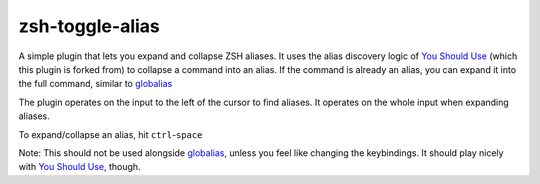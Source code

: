 zsh-toggle-alias
===============

A simple plugin that lets you expand and collapse ZSH aliases. 
It uses the alias discovery logic of `You Should Use`_ (which this plugin is forked from) to collapse a command into an alias.
If the command is already an alias, you can expand it into the full command, similar to `globalias`_

The plugin operates on the input to the left of the cursor to find aliases. It operates on the whole input when expanding aliases.

To expand/collapse an alias, hit ``ctrl``-``space``

Note: This should not be used alongside `globalias`_, unless you feel like changing the keybindings. It should play nicely with `You Should Use`_, though.

.. _You Should Use: https://github.com/MichaelAquilina/zsh-you-should-use
.. _globalias: https://github.com/robbyrussell/oh-my-zsh/tree/master/plugins/globalias

